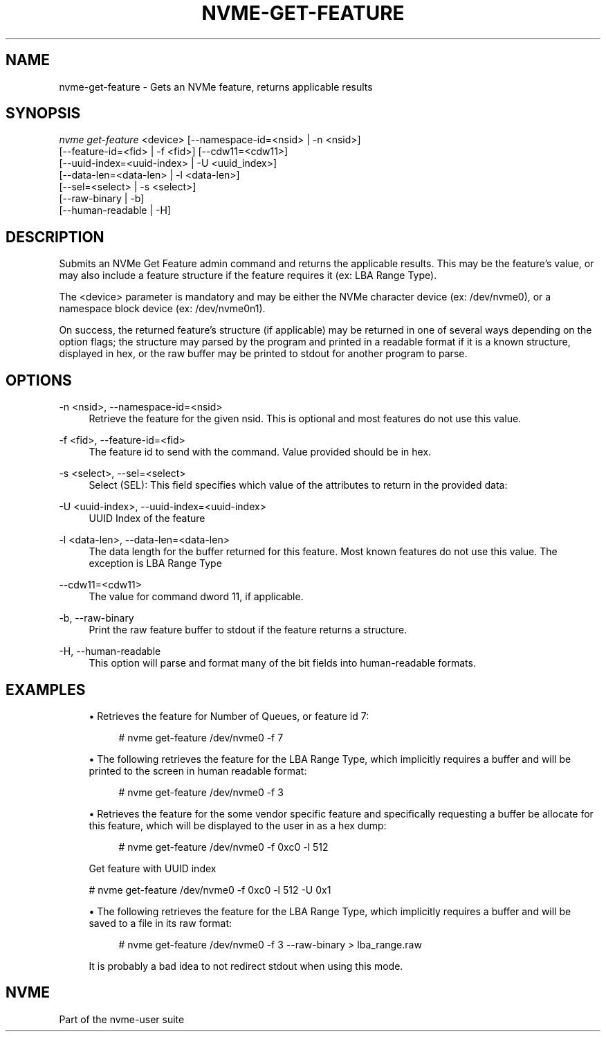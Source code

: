 '\" t
.\"     Title: nvme-get-feature
.\"    Author: [FIXME: author] [see http://www.docbook.org/tdg5/en/html/author]
.\" Generator: DocBook XSL Stylesheets vsnapshot <http://docbook.sf.net/>
.\"      Date: 01/30/2023
.\"    Manual: NVMe Manual
.\"    Source: NVMe
.\"  Language: English
.\"
.TH "NVME\-GET\-FEATURE" "1" "01/30/2023" "NVMe" "NVMe Manual"
.\" -----------------------------------------------------------------
.\" * Define some portability stuff
.\" -----------------------------------------------------------------
.\" ~~~~~~~~~~~~~~~~~~~~~~~~~~~~~~~~~~~~~~~~~~~~~~~~~~~~~~~~~~~~~~~~~
.\" http://bugs.debian.org/507673
.\" http://lists.gnu.org/archive/html/groff/2009-02/msg00013.html
.\" ~~~~~~~~~~~~~~~~~~~~~~~~~~~~~~~~~~~~~~~~~~~~~~~~~~~~~~~~~~~~~~~~~
.ie \n(.g .ds Aq \(aq
.el       .ds Aq '
.\" -----------------------------------------------------------------
.\" * set default formatting
.\" -----------------------------------------------------------------
.\" disable hyphenation
.nh
.\" disable justification (adjust text to left margin only)
.ad l
.\" -----------------------------------------------------------------
.\" * MAIN CONTENT STARTS HERE *
.\" -----------------------------------------------------------------
.SH "NAME"
nvme-get-feature \- Gets an NVMe feature, returns applicable results
.SH "SYNOPSIS"
.sp
.nf
\fInvme get\-feature\fR <device> [\-\-namespace\-id=<nsid> | \-n <nsid>]
                          [\-\-feature\-id=<fid> | \-f <fid>] [\-\-cdw11=<cdw11>]
                          [\-\-uuid\-index=<uuid\-index> | \-U <uuid_index>]
                          [\-\-data\-len=<data\-len> | \-l <data\-len>]
                          [\-\-sel=<select> | \-s <select>]
                          [\-\-raw\-binary | \-b]
                          [\-\-human\-readable | \-H]
.fi
.SH "DESCRIPTION"
.sp
Submits an NVMe Get Feature admin command and returns the applicable results\&. This may be the feature\(cqs value, or may also include a feature structure if the feature requires it (ex: LBA Range Type)\&.
.sp
The <device> parameter is mandatory and may be either the NVMe character device (ex: /dev/nvme0), or a namespace block device (ex: /dev/nvme0n1)\&.
.sp
On success, the returned feature\(cqs structure (if applicable) may be returned in one of several ways depending on the option flags; the structure may parsed by the program and printed in a readable format if it is a known structure, displayed in hex, or the raw buffer may be printed to stdout for another program to parse\&.
.SH "OPTIONS"
.PP
\-n <nsid>, \-\-namespace\-id=<nsid>
.RS 4
Retrieve the feature for the given nsid\&. This is optional and most features do not use this value\&.
.RE
.PP
\-f <fid>, \-\-feature\-id=<fid>
.RS 4
The feature id to send with the command\&. Value provided should be in hex\&.
.RE
.PP
\-s <select>, \-\-sel=<select>
.RS 4
Select (SEL): This field specifies which value of the attributes to return in the provided data:
.TS
allbox tab(:);
lt lt
lt lt
lt lt
lt lt
lt lt
lt lt.
T{
Select
T}:T{
Description
T}
T{
0
T}:T{
Current
T}
T{
1
T}:T{
Default
T}
T{
2
T}:T{
Saved
T}
T{
3
T}:T{
Supported capabilities
T}
T{
4\(en7
T}:T{
Reserved
T}
.TE
.sp 1
.RE
.PP
\-U <uuid\-index>, \-\-uuid\-index=<uuid\-index>
.RS 4
UUID Index of the feature
.RE
.PP
\-l <data\-len>, \-\-data\-len=<data\-len>
.RS 4
The data length for the buffer returned for this feature\&. Most known features do not use this value\&. The exception is LBA Range Type
.RE
.PP
\-\-cdw11=<cdw11>
.RS 4
The value for command dword 11, if applicable\&.
.RE
.PP
\-b, \-\-raw\-binary
.RS 4
Print the raw feature buffer to stdout if the feature returns a structure\&.
.RE
.PP
\-H, \-\-human\-readable
.RS 4
This option will parse and format many of the bit fields into human\-readable formats\&.
.RE
.SH "EXAMPLES"
.sp
.RS 4
.ie n \{\
\h'-04'\(bu\h'+03'\c
.\}
.el \{\
.sp -1
.IP \(bu 2.3
.\}
Retrieves the feature for Number of Queues, or feature id 7:
.sp
.if n \{\
.RS 4
.\}
.nf
# nvme get\-feature /dev/nvme0 \-f 7
.fi
.if n \{\
.RE
.\}
.RE
.sp
.RS 4
.ie n \{\
\h'-04'\(bu\h'+03'\c
.\}
.el \{\
.sp -1
.IP \(bu 2.3
.\}
The following retrieves the feature for the LBA Range Type, which implicitly requires a buffer and will be printed to the screen in human readable format:
.sp
.if n \{\
.RS 4
.\}
.nf
# nvme get\-feature /dev/nvme0 \-f 3
.fi
.if n \{\
.RE
.\}
.RE
.sp
.RS 4
.ie n \{\
\h'-04'\(bu\h'+03'\c
.\}
.el \{\
.sp -1
.IP \(bu 2.3
.\}
Retrieves the feature for the some vendor specific feature and specifically requesting a buffer be allocate for this feature, which will be displayed to the user in as a hex dump:
.sp
.if n \{\
.RS 4
.\}
.nf
# nvme get\-feature /dev/nvme0 \-f 0xc0 \-l 512
.fi
.if n \{\
.RE
.\}
.sp
Get feature with UUID index
.RE
.sp
.if n \{\
.RS 4
.\}
.nf
# nvme get\-feature /dev/nvme0 \-f 0xc0 \-l 512 \-U 0x1
.fi
.if n \{\
.RE
.\}
.sp
.RS 4
.ie n \{\
\h'-04'\(bu\h'+03'\c
.\}
.el \{\
.sp -1
.IP \(bu 2.3
.\}
The following retrieves the feature for the LBA Range Type, which implicitly requires a buffer and will be saved to a file in its raw format:
.sp
.if n \{\
.RS 4
.\}
.nf
# nvme get\-feature /dev/nvme0 \-f 3 \-\-raw\-binary > lba_range\&.raw
.fi
.if n \{\
.RE
.\}
.sp
It is probably a bad idea to not redirect stdout when using this mode\&.
.RE
.SH "NVME"
.sp
Part of the nvme\-user suite
